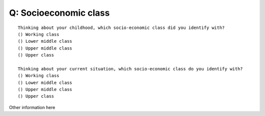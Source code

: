 ---------------------------
Q: Socioeconomic class
---------------------------

::

      Thinking about your childhood, which socio-economic class did you identify with?
      () Working class
      () Lower middle class
      () Upper middle class
      () Upper class

      Thinking about your current situation, which socio-economic class do you identify with?
      () Working class
      () Lower middle class
      () Upper middle class
      () Upper class

Other information here
